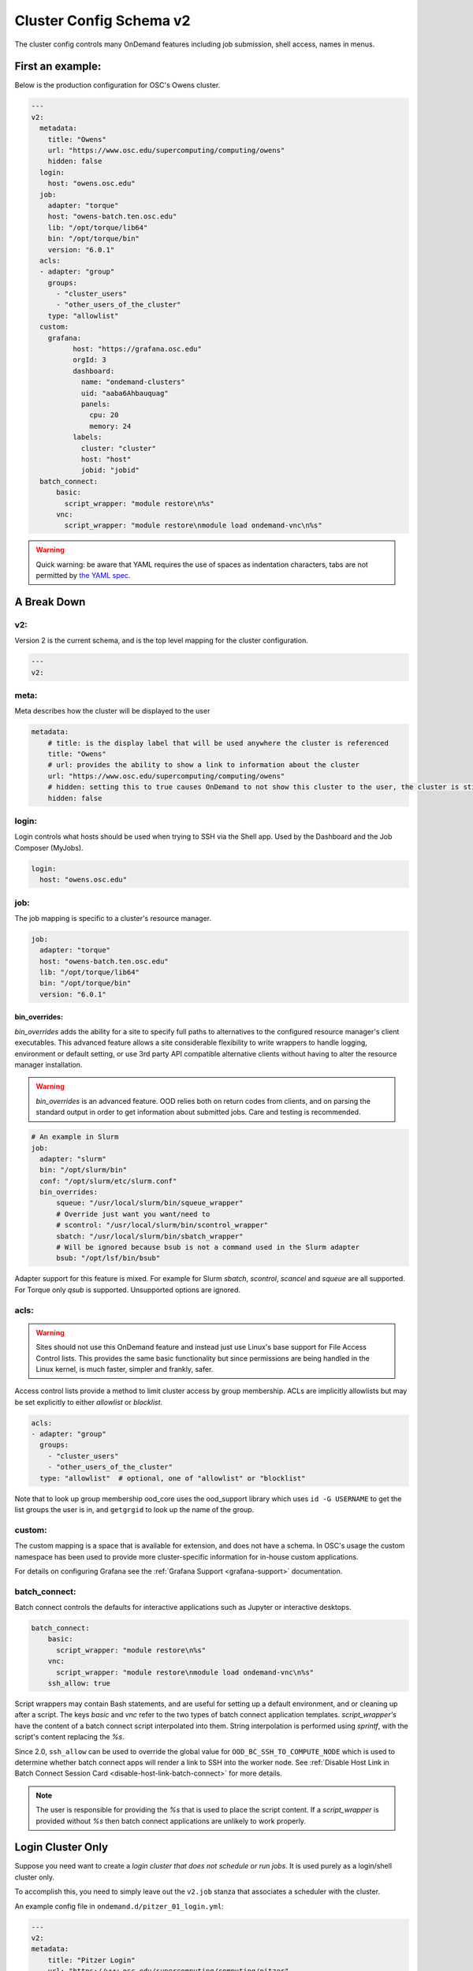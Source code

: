 .. _cluster-config-schema:

Cluster Config Schema v2
========================

The cluster config controls many OnDemand features including job submission, shell access, names in menus.

First an example:
*****************

Below is the production configuration for OSC's Owens cluster.

.. code-block:: yaml

  ---
  v2:
    metadata:
      title: "Owens"
      url: "https://www.osc.edu/supercomputing/computing/owens"
      hidden: false
    login:
      host: "owens.osc.edu"
    job:
      adapter: "torque"
      host: "owens-batch.ten.osc.edu"
      lib: "/opt/torque/lib64"
      bin: "/opt/torque/bin"
      version: "6.0.1"
    acls:
    - adapter: "group"
      groups:
        - "cluster_users"
        - "other_users_of_the_cluster"
      type: "allowlist"
    custom:
      grafana:
            host: "https://grafana.osc.edu"
            orgId: 3
            dashboard:
              name: "ondemand-clusters"
              uid: "aaba6Ahbauquag"
              panels:
                cpu: 20
                memory: 24
            labels:
              cluster: "cluster"
              host: "host"
              jobid: "jobid"
    batch_connect:
        basic:
          script_wrapper: "module restore\n%s"
        vnc:
          script_wrapper: "module restore\nmodule load ondemand-vnc\n%s"

.. warning::
  Quick warning: be aware that YAML requires the use of spaces as indentation characters, tabs are not permitted by `the YAML spec`_.

.. _the YAML spec: http://yaml.org/spec/1.2/spec.html#id2777534

A Break Down
************

v2:
###

Version 2 is the current schema, and is the top level mapping for the cluster configuration.

.. code-block:: yaml

  ---
  v2:

meta:
#####

Meta describes how the cluster will be displayed to the user

.. code-block:: yaml

  metadata:
      # title: is the display label that will be used anywhere the cluster is referenced
      title: "Owens"
      # url: provides the ability to show a link to information about the cluster
      url: "https://www.osc.edu/supercomputing/computing/owens"
      # hidden: setting this to true causes OnDemand to not show this cluster to the user, the cluster is still available for use by other applications
      hidden: false

login:
######

Login controls what hosts should be used when trying to SSH via the Shell app. Used by the Dashboard and the Job Composer (MyJobs).

.. code-block:: yaml

    login:
      host: "owens.osc.edu"

job:
####

The job mapping is specific to a cluster's resource manager.

.. code-block:: yaml

    job:
      adapter: "torque"
      host: "owens-batch.ten.osc.edu"
      lib: "/opt/torque/lib64"
      bin: "/opt/torque/bin"
      version: "6.0.1"

bin_overrides:
--------------

`bin_overrides` adds the ability for a site to specify full paths to alternatives to the configured resource manager's client executables. This advanced feature allows a site considerable flexibility to write wrappers to handle logging, environment or default setting, or use 3rd party API compatible alternative clients without having to alter the resource manager installation.

.. warning ::
    `bin_overrides` is an advanced feature. OOD relies both on return codes from clients, and on parsing the standard output in order to get information about submitted jobs. Care and testing is recommended.

.. code-block :: yaml

    # An example in Slurm
    job:
      adapter: "slurm"
      bin: "/opt/slurm/bin"
      conf: "/opt/slurm/etc/slurm.conf"
      bin_overrides:
          squeue: "/usr/local/slurm/bin/squeue_wrapper"
          # Override just want you want/need to
          # scontrol: "/usr/local/slurm/bin/scontrol_wrapper"
          sbatch: "/usr/local/slurm/bin/sbatch_wrapper"
          # Will be ignored because bsub is not a command used in the Slurm adapter
          bsub: "/opt/lsf/bin/bsub"

Adapter support for this feature is mixed. For example for Slurm `sbatch`, `scontrol`, `scancel` and `squeue` are all supported. For Torque only `qsub` is supported. Unsupported options are ignored.

acls:
#####

.. warning::

  Sites should not use this OnDemand feature and instead just use Linux's base support for
  File Access Control lists. This provides the same basic functionality but since permissions
  are being handled in the Linux kernel, is much faster, simpler and frankly, safer.

Access control lists provide a method to limit cluster access by group membership.
ACLs are implicitly allowlists but may be set explicitly to either `allowlist` or `blocklist`.

.. code-block :: yaml

  acls:
  - adapter: "group"
    groups:
      - "cluster_users"
      - "other_users_of_the_cluster"
    type: "allowlist"  # optional, one of "allowlist" or "blocklist"

Note that to look up group membership ood_core uses the ood_support library which uses ``id -G USERNAME``
to get the list groups the user is in, and ``getgrgid`` to look up the name of the group.

custom:
#######

The custom mapping is a space that is available for extension, and does not have a schema. In OSC's usage the custom namespace has been used to provide more cluster-specific information for in-house custom applications.

For details on configuring Grafana see the :ref:`Grafana Support <grafana-support>` documentation.

batch_connect:
##############

Batch connect controls the defaults for interactive applications such as Jupyter or interactive desktops.

.. code-block:: yaml

    batch_connect:
        basic:
          script_wrapper: "module restore\n%s"
        vnc:
          script_wrapper: "module restore\nmodule load ondemand-vnc\n%s"
        ssh_allow: true

Script wrappers may contain Bash statements, and are useful for setting up a default environment, and or cleaning up after a script. The keys `basic` and `vnc` refer to the two types of batch connect application templates. `script_wrapper's` have the content of a batch connect script interpolated into them. String interpolation is performed using `sprintf`, with the script's content replacing the `%s`.

Since 2.0, ``ssh_allow`` can be used to override the global value for ``OOD_BC_SSH_TO_COMPUTE_NODE`` which is used to determine
whether batch connect apps will render a link to SSH into the worker node.
See :ref:`Disable Host Link in Batch Connect Session Card <disable-host-link-batch-connect>` for more details.

.. note::

  The user is responsible for providing the `%s` that is used to place the script content. If a `script_wrapper` is provided without `%s` then batch connect applications are unlikely to work properly.

Login Cluster Only
******************

Suppose you need want to create a *login cluster that does not schedule or run jobs*. It is used purely as a login/shell cluster only.

To accomplish this, you need to simply leave out the ``v2.job`` stanza that associates a scheduler with the cluster.

An example config file in ``ondemand.d/pitzer_01_login.yml``:

.. code-block:: yaml

    ---
    v2:
    metadata:
        title: "Pitzer Login"
        url: "https://www.osc.edu/supercomputing/computing/pitzer"
        hidden: false
    login:
        host: "pitzer-login01.hpc.osu.edu"

Again, the thing to note here is we've left off the ``v2.job`` which renders the cluster useable only for logins, i.e.
*no jobs will be scheduleable on this cluster.*
